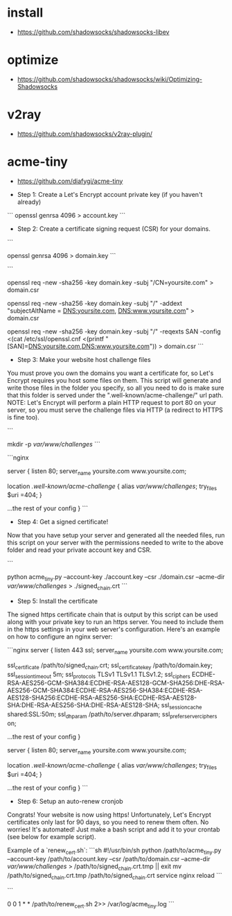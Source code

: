 * install
- https://github.com/shadowsocks/shadowsocks-libev
* optimize
- https://github.com/shadowsocks/shadowsocks/wiki/Optimizing-Shadowsocks
* v2ray
- https://github.com/shadowsocks/v2ray-plugin/
* acme-tiny
- https://github.com/diafygi/acme-tiny
# acme-tiny

- Step 1: Create a Let's Encrypt account private key (if you haven't already)
```
openssl genrsa 4096 > account.key
```
- Step 2: Create a certificate signing request (CSR) for your domains.

```
# Generate a domain private key (if you haven't already)
openssl genrsa 4096 > domain.key
```

```
# For a single domain
openssl req -new -sha256 -key domain.key -subj "/CN=yoursite.com" > domain.csr

# For multiple domains (use this one if you want both www.yoursite.com and yoursite.com)
openssl req -new -sha256 -key domain.key -subj "/" -addext "subjectAltName = DNS:yoursite.com, DNS:www.yoursite.com" > domain.csr

# For multiple domains (same as above but works with openssl < 1.1.1)
openssl req -new -sha256 -key domain.key -subj "/" -reqexts SAN -config <(cat /etc/ssl/openssl.cnf <(printf "[SAN]\nsubjectAltName=DNS:yoursite.com,DNS:www.yoursite.com")) > domain.csr
```

- Step 3: Make your website host challenge files

You must prove you own the domains you want a certificate for, so Let's Encrypt
requires you host some files on them. This script will generate and write those
files in the folder you specify, so all you need to do is make sure that this
folder is served under the ".well-known/acme-challenge/" url path. NOTE: Let's
Encrypt will perform a plain HTTP request to port 80 on your server, so you
must serve the challenge files via HTTP (a redirect to HTTPS is fine too).

```
# Make some challenge folder (modify to suit your needs)
mkdir -p /var/www/challenges/
```

```nginx
# Example for nginx
server {
    listen 80;
    server_name yoursite.com www.yoursite.com;

    location /.well-known/acme-challenge/ {
        alias /var/www/challenges/;
        try_files $uri =404;
    }

    ...the rest of your config
}
```

- Step 4: Get a signed certificate!

Now that you have setup your server and generated all the needed files, run this
script on your server with the permissions needed to write to the above folder
and read your private account key and CSR.

```
# Run the script on your server
python acme_tiny.py --account-key ./account.key --csr ./domain.csr --acme-dir /var/www/challenges/ > ./signed_chain.crt
```

- Step 5: Install the certificate

The signed https certificate chain that is output by this script can be used along
with your private key to run an https server. You need to include them in the
https settings in your web server's configuration. Here's an example on how to
configure an nginx server:

```nginx
server {
    listen 443 ssl;
    server_name yoursite.com www.yoursite.com;

    ssl_certificate /path/to/signed_chain.crt;
    ssl_certificate_key /path/to/domain.key;
    ssl_session_timeout 5m;
    ssl_protocols TLSv1 TLSv1.1 TLSv1.2;
    ssl_ciphers ECDHE-RSA-AES256-GCM-SHA384:ECDHE-RSA-AES128-GCM-SHA256:DHE-RSA-AES256-GCM-SHA384:ECDHE-RSA-AES256-SHA384:ECDHE-RSA-AES128-SHA256:ECDHE-RSA-AES256-SHA:ECDHE-RSA-AES128-SHA:DHE-RSA-AES256-SHA:DHE-RSA-AES128-SHA;
    ssl_session_cache shared:SSL:50m;
    ssl_dhparam /path/to/server.dhparam;
    ssl_prefer_server_ciphers on;

    ...the rest of your config
}

server {
    listen 80;
    server_name yoursite.com www.yoursite.com;

    location /.well-known/acme-challenge/ {
        alias /var/www/challenges/;
        try_files $uri =404;
    }

    ...the rest of your config
}
```

- Step 6: Setup an auto-renew cronjob

Congrats! Your website is now using https! Unfortunately, Let's Encrypt
certificates only last for 90 days, so you need to renew them often. No worries!
It's automated! Just make a bash script and add it to your crontab (see below
for example script).

Example of a `renew_cert.sh`:
```sh
#!/usr/bin/sh
python /path/to/acme_tiny.py --account-key /path/to/account.key --csr /path/to/domain.csr --acme-dir /var/www/challenges/ > /path/to/signed_chain.crt.tmp || exit
mv /path/to/signed_chain.crt.tmp /path/to/signed_chain.crt
service nginx reload
```

```
# Example line in your crontab (runs once per month)
0 0 1 * * /path/to/renew_cert.sh 2>> /var/log/acme_tiny.log
```
